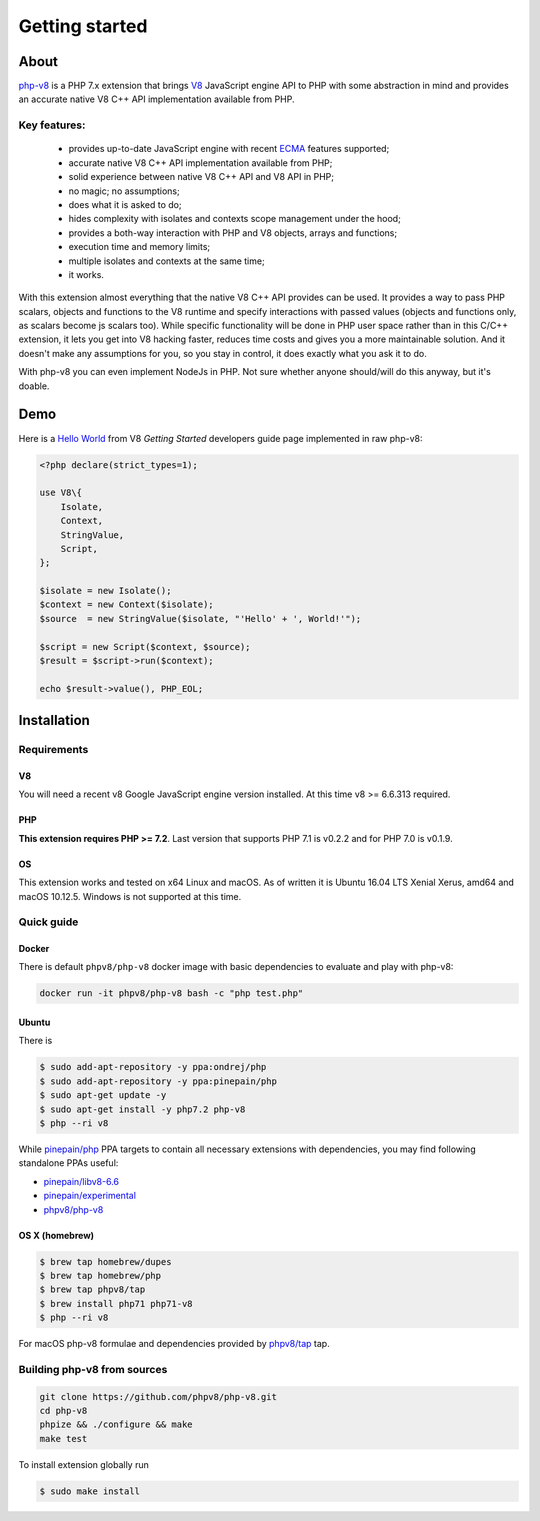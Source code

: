 ***************
Getting started
***************

About
=====

`php-v8`_ is a PHP 7.x extension that brings `V8`_ JavaScript engine API to PHP with some abstraction in mind and
provides an accurate native V8 C++ API implementation available from PHP.

Key features:
-------------

 - provides up-to-date JavaScript engine with recent `ECMA`_ features supported;
 - accurate native V8 C++ API implementation available from PHP;
 - solid experience between native V8 C++ API and V8 API in PHP;
 - no magic; no assumptions;
 - does what it is asked to do;
 - hides complexity with isolates and contexts scope management under the hood;
 - provides a both-way interaction with PHP and V8 objects, arrays and functions;
 - execution time and memory limits;
 - multiple isolates and contexts at the same time;
 - it works.

With this extension almost everything that the native V8 C++ API provides can be used. It provides a way to pass PHP scalars,
objects and functions to the V8 runtime and specify interactions with passed values (objects and functions only, as scalars
become js scalars too). While specific functionality will be done in PHP user space rather than in this C/C++ extension,
it lets you get into V8 hacking faster, reduces time costs and gives you a more maintainable solution. And it doesn't
make any assumptions for you, so you stay in control, it does exactly what you ask it to do.

With php-v8 you can even implement NodeJs in PHP. Not sure whether anyone should/will do this anyway, but it's doable.

Demo
====

Here is a `Hello World`_ from V8 `Getting Started` developers guide page implemented in raw php-v8:

.. code:: php

    <?php declare(strict_types=1);

    use V8\{
        Isolate,
        Context,
        StringValue,
        Script,
    };

    $isolate = new Isolate();
    $context = new Context($isolate);
    $source  = new StringValue($isolate, "'Hello' + ', World!'");

    $script = new Script($context, $source);
    $result = $script->run($context);

    echo $result->value(), PHP_EOL;

Installation
============


Requirements
------------

V8
""

You will need a recent v8 Google JavaScript engine version installed. At this time v8 >= 6.6.313 required.

PHP
"""

**This extension requires PHP >= 7.2**. Last version that supports PHP 7.1 is v0.2.2 and for PHP 7.0 is v0.1.9.


OS
"""

This extension works and tested on x64 Linux and macOS. As of written it is Ubuntu 16.04 LTS Xenial Xerus, amd64
and macOS 10.12.5. Windows is not supported at this time.

Quick guide
-----------

Docker
""""""

There is default ``phpv8/php-v8`` docker image with basic dependencies to evaluate and play with php-v8:

.. code-block:: bash

    docker run -it phpv8/php-v8 bash -c "php test.php"


Ubuntu
""""""

There is

.. code-block:: bash

    $ sudo add-apt-repository -y ppa:ondrej/php
    $ sudo add-apt-repository -y ppa:pinepain/php
    $ sudo apt-get update -y
    $ sudo apt-get install -y php7.2 php-v8
    $ php --ri v8


While `pinepain/php <https://launchpad.net/~pinepain/+archive/ubuntu/php>`_ PPA targets to contain all necessary
extensions with dependencies, you may find following standalone PPAs useful:

- `pinepain/libv8-6.6 <https://launchpad.net/~pinepain/+archive/ubuntu/libv8-6.6>`_
- `pinepain/experimental <https://launchpad.net/~pinepain/+archive/ubuntu/experimental>`_
- `phpv8/php-v8 <https://launchpad.net/~pinepain/+archive/ubuntu/php-v8>`_



OS X (homebrew)
"""""""""""""""

.. code-block:: bash

    $ brew tap homebrew/dupes
    $ brew tap homebrew/php
    $ brew tap phpv8/tap
    $ brew install php71 php71-v8
    $ php --ri v8

For macOS php-v8 formulae and dependencies provided by `phpv8/tap <https://github.com/pinepain/homebrew-devtools>`_ tap.

Building php-v8 from sources
----------------------------

.. code-block:: bash

    git clone https://github.com/phpv8/php-v8.git
    cd php-v8
    phpize && ./configure && make
    make test

To install extension globally run

.. code-block:: bash

    $ sudo make install

.. _V8: https://developers.google.com/v8/intro
.. _php-v8: https://github.com/phpv8/php-v8
.. _Hello World: https://chromium.googlesource.com/v8/v8/+/master/samples/hello-world.cc
.. _Getting Started: https://developers.google.com/v8/intro
.. _php-v8-stubs: https://github.com/phpv8/php-v8-stubs
.. _ECMA: http://kangax.github.io/compat-table
